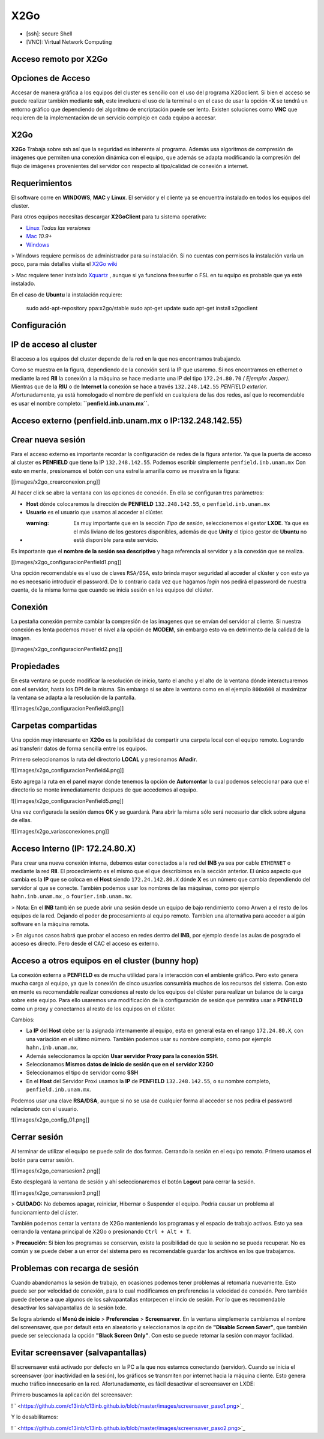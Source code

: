 X2Go
====

* [ssh]: secure Shell

* [VNC]: Virtual Network Computing 

Acceso remoto por X2Go
----------------------------------------

Opciones de Acceso
----------------------------------------

Accesar de manera gráfica a los equipos del cluster es sencillo con el uso del programa X2Goclient. Si bien el acceso se puede realizar también mediante **ssh**, este involucra el uso de la terminal o en el caso de usar la opción **-X** se tendrá un entorno gráfico que dependiendo del algoritmo de encriptación puede ser lento. Existen soluciones como **VNC** que requieren de la implementación de un servicio complejo en cada equipo a accesar.

X2Go
----------------------------------------

**X2Go** Trabaja sobre ssh así que la seguridad es inherente al programa. Además usa algoritmos de compresión de imágenes que permiten una conexión dinámica con el equipo, que además se adapta modificando la compresión del flujo de imágenes provenientes del servidor con respecto al tipo/calidad de conexión a internet.

Requerimientos
----------------------------------------

El software corre en **WINDOWS**, **MAC** y **Linux**. El servidor y el cliente ya se encuentra instalado en todos los equipos del cluster.

Para otros equipos necesitas descargar **X2GoClient** para tu sistema operativo:

*  `Linux <http://wiki.x2go.org/doku.php/wiki:repositories:start>`_  *Todas las versiones*
*  `Mac <http://code.x2go.org/releases/X2GoClient_latest_macosx_10_9.dmg>`_  *10.9+*
*  `Windows <http://code.x2go.org/releases/X2GoClient_latest_mswin32-setup.exe>`_ 

> Windows requiere permisos de administrador para su instalación. Si no cuentas con permisos la instalación varía un poco, para más detalles visita el  `X2Go wiki <http://wiki.x2go.org/doku.php/doc:installation:x2goclient>`_ 


> Mac requiere tener instalado  `Xquartz <http://www.xquartz.org/>`_ , aunque si ya funciona freesurfer o FSL en tu equipo es probable que ya esté instalado.

En el caso de **Ubuntu** la instalación requiere:

    sudo add-apt-repository ppa:x2go/stable
    sudo apt-get update
    sudo apt-get install x2goclient

Configuración
----------------------------------------

IP de acceso al cluster
----------------------------------------

El acceso a los equipos del cluster depende de la red en la que nos encontramos trabajando. 

.. image:: X2Go_Imagenes/x2go_cluster.png

Como se muestra en la figura, dependiendo de la conexión será la IP que usaremo. Si nos encontramos en ethernet o mediante la red **RII** la conexión a la máquina se hace mediante una IP del tipo ``172.24.80.70`` *( Ejemplo: Jasper)*. Mientras que de la **RIU** o de **Internet** la conexión se hace a través ``132.248.142.55`` *PENFIELD exterior*. Afortunadamente, ya está homologado el nombre de penfield en cualquiera de las dos redes, así que lo recomendable es usar el nombre completo: **``penfield.inb.unam.mx``**.

Acceso externo (penfield.inb.unam.mx o IP:132.248.142.55)
----------------------------------------

Crear nueva sesión
----------------------------------------

Para el acceso externo es importante recordar la configuración de redes de la figura anterior. Ya que la puerta de acceso al cluster es **PENFIELD** que tiene la IP ``132.248.142.55``. Podemos escribir simplemente ``penfield.inb.unam.mx``
Con esto en mente, presionamos el botón con una estrella amarilla como se muestra en la figura:

[[images/x2go_crearconexion.png]]

Al hacer click se abre la ventana con las opciones de conexión. En ella se configuran tres parámetros:

* **Host** dónde colocaremos la dirección  de **PENFIELD** ``132.248.142.55``, o ``penfield.inb.unam.mx``
* **Usuario** es el usuario que usamos al acceder al clúster. 
* :warning: Es muy importante que en la sección *Tipo de sesión*, seleccionemos el gestor **LXDE**. Ya que es el más liviano de los gestores disponibles, además de que **Unity** el típico gestor de **Ubuntu** no está disponible para este servicio.

Es importante que el **nombre de la sesión sea descriptivo** y haga referencia al servidor y a la conexión que se realiza.

[[images/x2go_configuracionPenfield1.png]]

Una opción recomendable es el uso de claves ``RSA/DSA``, esto brinda mayor seguridad al acceder al clúster y con esto ya no es necesario introducir el password. De lo contrario cada vez que hagamos *login* nos pedirá el password de nuestra cuenta, de la misma forma que cuando se inicia sesión en los equipos del clúster.

Conexión
----------------------------------------

La pestaña conexión permite cambiar la compresión de las imagenes que se envían del servidor al cliente. Si nuestra conexión es lenta podemos mover el nivel a la opción de **MODEM**, sin embargo esto va en detrimento de la calidad de la imagen.

[[images/x2go_configuracionPenfield2.png]]

Propiedades
----------------------------------------

En esta ventana se puede modificar la resolución de inicio, tanto el ancho y el alto de la ventana dónde interactuaremos con el servidor, hasta los DPI de la misma. Sin embargo si se abre la ventana como en el ejemplo ``800x600`` al maximizar la ventana se adapta a la resolución de la pantalla.

![[images/x2go_configuracionPenfield3.png]]

Carpetas compartidas
----------------------------------------

Una opción muy interesante en **X2Go** es la posibilidad de compartir una carpeta local con el equipo remoto. Logrando así transferir datos de forma sencilla entre los equipos. 

Primero seleccionamos la ruta del directorio **LOCAL** y presionamos **Añadir**.

![[images/x2go_configuracionPenfield4.png]]

Esto agrega la ruta en el panel mayor donde tenemos la opción de **Automontar** la cual podemos seleccionar para que el directorio se monte inmediatamente despues de que accedemos al equipo.

![[images/x2go_configuracionPenfield5.png]]

Una vez configurada la sesión damos **OK** y se guardará. Para abrir la misma sólo será necesario dar click sobre alguna de ellas.

![[images/x2go_variasconexiones.png]]

Acceso Interno (IP: 172.24.80.X)
----------------------------------------

Para crear una nueva conexión interna, debemos estar conectados a la red del **INB** ya sea por cable ``ETHERNET`` o mediante la red **RII**. El procedimiento es el mismo que el que describimos en la sección anterior. El único aspecto que cambia es la **IP** que se coloca en el **Host** siendo ``172.24.142.80.X`` dónde **X** es un número que cambia dependiendo del servidor al que se conecte. También podemos usar los nombres de las máquinas, como por ejemplo ``hahn.inb.unam.mx`` , o ``fourier.inb.unam.mx``.

> Nota: En el **INB** también se puede abrir una sesión desde un equipo de bajo rendimiento como Arwen a el resto de los equipos de la red. Dejando el poder de procesamiento al equipo remoto. Tambíen una alternativa para acceder a algún software en la máquina remota.

> En algunos casos habrá que probar el acceso en redes dentro del **INB**, por ejemplo desde las aulas de posgrado el acceso es directo. Pero desde el CAC el acceso es externo.

Acceso a otros equipos en el cluster (bunny hop)
----------------------------------------

La conexión externa a **PENFIELD** es de mucha utilidad para la interacción con el ambiente gráfico. Pero esto genera mucha carga al equipo, ya que la conexión de cinco usuarios consumiría muchos de los recursos del sistema. Con esto en mente es recomendable realizar conexiones al resto de los equipos del clúster para realizar un balance de la carga sobre este equipo.
Para ello usaremos una modificación de la configuración de sesión que permitira usar a **PENFIELD** como un proxy y conectarnos al resto de los equipos en el clúster.

Cambios:

* La **IP** del **Host** debe ser la asignada internamente al equipo, esta en general esta en el rango ``172.24.80.X``, con una variación en el ultimo número. También podemos usar su nombre completo, como por ejemplo ``hahn.inb.unam.mx``.
* Además seleccionamos la opción **Usar servidor Proxy para la conexión SSH**.
* Seleccionamos **Mismos datos de inicio de sesión que en el servidor X2GO**
* Seleccionamos el tipo de servidor como **SSH**
* En el **Host** del Servidor Proxi usamos la **IP** de **PENFIELD** ``132.248.142.55``, o su nombre completo, ``penfield.inb.unam.mx``.

Podemos usar una clave **RSA/DSA**, aunque si no se usa de cualquier forma al acceder se nos pedira el password relacionado con el usuario.

![[images/x2go_config_01.png]]

Cerrar sesión
----------------------------------------

Al terminar de utilizar el equipo se puede salir de dos formas. Cerrando la sesión en el equipo remoto. Primero usamos el botón para cerrar sesión.

![[images/x2go_cerrarsesion2.png]]

Esto desplegará la ventana de sesión y ahí seleccionaremos el botón **Logout** para cerrar la sesión.

![[images/x2go_cerrarsesion3.png]]

> **CUIDADO:** No debemos apagar, reiniciar, Hibernar o Suspender el equipo. Podría causar un problema al funcionamiento del clúster.
 
También podemos cerrar la ventana de X2Go manteniendo los programas y el espacio de trabajo activos. Esto ya sea cerrando la ventana principal de X2Go o presionando ``Ctrl + Alt + T``.

> **Precaución:** Si bien los programas se conservan, existe la posibilidad de que la sesión no se pueda recuperar. No es común y se puede deber a un error del sistema pero es recomendable guardar los archivos en los que trabajamos.

Problemas con recarga de sesión 
----------------------------------------

Cuando abandonamos la sesión de trabajo, en ocasiones podemos tener problemas al retomarla nuevamente. Esto puede ser por velocidad de conexión, para lo cual modificamos en preferencias la velocidad de conexión. Pero también puede deberse a que algunos de los salvapantallas entorpecen el incio de sesión. Por lo que es recomendable desactivar los salvapantallas de la sesión lxde.

Se logra abriendo el **Menú de inicio** > **Preferencias** > **Screensarver**. En la ventana simplemente cambiamos el nombre del screensaver, que por default esta en alaeatorio y seleccionamos la opción de **"Disable Screen Saver"**, que también puede ser seleccionada la opción **"Black Screen Only"**. Con esto se puede retomar la sesión con mayor facilidad.

Evitar screensaver (salvapantallas)
----------------------------------------
El screensaver está activado por defecto en la PC a la que nos estamos conectando (servidor). Cuando se inicia el screensaver (por inactividad en la sesión), los gráficos se transmiten por internet hacia la máquina cliente. Esto genera mucho tráfico innecesario en la red. Afortunadamente, es fácil desactivar el screensaver en LXDE:

Primero buscamos la aplicación del screensaver:

! ` <https://github.com/c13inb/c13inb.github.io/blob/master/images/screensaver_paso1.png>`_ 

Y lo desabilitamos: 

! ` <https://github.com/c13inb/c13inb.github.io/blob/master/images/screensaver_paso2.png>`_ 
